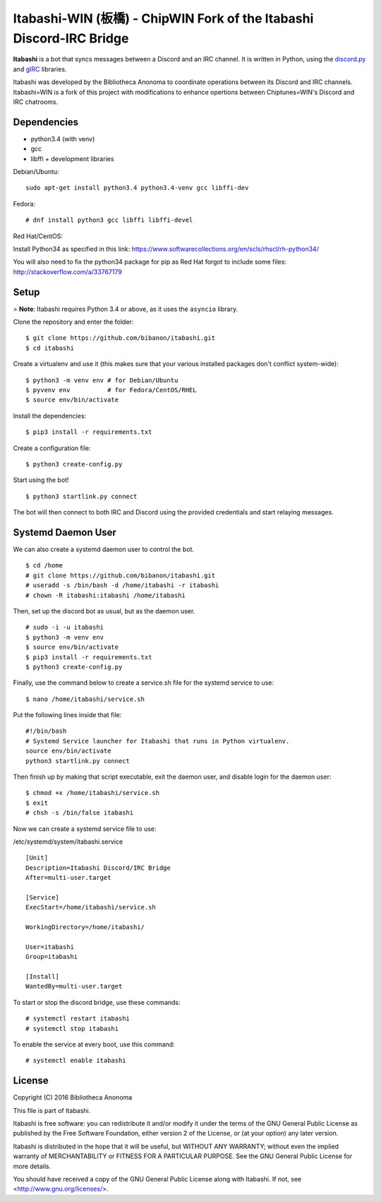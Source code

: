 Itabashi-WIN (板橋) - ChipWIN Fork of the Itabashi Discord-IRC Bridge
====================================

**Itabashi** is a bot that syncs messages between a Discord and an IRC channel. It is written in Python, using the `discord.py <https://github.com/Rapptz/discord.py>`_ and `gIRC <https://github.com/DanielOaks/girc>`_ libraries.

Itabashi was developed by the Bibliotheca Anonoma to coordinate operations between its Discord and IRC channels. Itabashi=WIN is a fork of this project with modifications to enhance opertions between Chiptunes=WIN's Discord and IRC chatrooms. 

Dependencies
------------

* python3.4 (with venv)
* gcc
* libffi + development libraries

Debian/Ubuntu:
::
    sudo apt-get install python3.4 python3.4-venv gcc libffi-dev

Fedora:
:: 
    # dnf install python3 gcc libffi libffi-devel

Red Hat/CentOS:

Install Python34 as specified in this link: https://www.softwarecollections.org/en/scls/rhscl/rh-python34/

You will also need to fix the python34 package for pip as Red Hat forgot to include some files: http://stackoverflow.com/a/33767179

Setup
-----

> **Note**: Itabashi requires Python 3.4 or above, as it uses the ``asyncio`` library.

Clone the repository and enter the folder:
::
    $ git clone https://github.com/bibanon/itabashi.git
    $ cd itabashi

Create a virtualenv and use it (this makes sure that your various installed packages don't conflict system-wide):
::
    $ python3 -m venv env # for Debian/Ubuntu
    $ pyvenv env          # for Fedora/CentOS/RHEL
    $ source env/bin/activate

Install the dependencies:
::
    $ pip3 install -r requirements.txt

Create a configuration file:
::
    $ python3 create-config.py

Start using the bot!
::
    $ python3 startlink.py connect

The bot will then connect to both IRC and Discord using the provided credentials and start relaying messages.

Systemd Daemon User
-------------------

We can also create a systemd daemon user to control the bot.
::
    $ cd /home
    # git clone https://github.com/bibanon/itabashi.git
    # useradd -s /bin/bash -d /home/itabashi -r itabashi
    # chown -R itabashi:itabashi /home/itabashi

Then, set up the discord bot as usual, but as the daemon user. 
::
    # sudo -i -u itabashi
    $ python3 -m venv env
    $ source env/bin/activate
    $ pip3 install -r requirements.txt
    $ python3 create-config.py

Finally, use the command below to create a service.sh file for the systemd service to use:
::
    $ nano /home/itabashi/service.sh

Put the following lines inside that file:
::
    #!/bin/bash
    # Systemd Service launcher for Itabashi that runs in Python virtualenv.
    source env/bin/activate
    python3 startlink.py connect

Then finish up by making that script executable, exit the daemon user, and disable login for the daemon user:
::
    $ chmod +x /home/itabashi/service.sh
    $ exit
    # chsh -s /bin/false itabashi

Now we can create a systemd service file to use:

/etc/systemd/system/itabashi.service
::
    [Unit]
    Description=Itabashi Discord/IRC Bridge
    After=multi-user.target
    
    [Service]
    ExecStart=/home/itabashi/service.sh
    
    WorkingDirectory=/home/itabashi/
    
    User=itabashi
    Group=itabashi
    
    [Install]
    WantedBy=multi-user.target

To start or stop the discord bridge, use these commands:
::
    # systemctl restart itabashi
    # systemctl stop itabashi

To enable the service at every boot, use this command:
::
    # systemctl enable itabashi

License
-------

Copyright (C) 2016 Bibliotheca Anonoma

This file is part of Itabashi.

Itabashi is free software: you can redistribute it and/or modify
it under the terms of the GNU General Public License as published by
the Free Software Foundation, either version 2 of the License, or
(at your option) any later version.

Itabashi is distributed in the hope that it will be useful,
but WITHOUT ANY WARRANTY; without even the implied warranty of
MERCHANTABILITY or FITNESS FOR A PARTICULAR PURPOSE.  See the
GNU General Public License for more details.

You should have received a copy of the GNU General Public License
along with Itabashi. If not, see <http://www.gnu.org/licenses/>.
